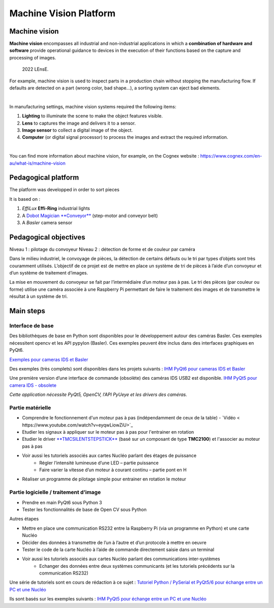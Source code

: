 Machine Vision Platform
=======================

Machine vision
--------------

**Machine vision** encompasses all industrial and non-industrial applications in which a **combination of hardware and software** provide operational guidance to devices in the execution of their functions based on the capture and processing of images.

.. figure:: ../_static/pieces_machine_vision.png
  
  2022 LEnsE.


For example, machine vision is used to inspect parts in a production chain without stopping the manufacturing flow. If defaults are detected on a part (wrong color, bad shape...), a sorting system can eject bad elements.

|

In manufacturing settings, machine vision systems required the following items:

#. **Lighting** to illuminate the scene to make the object features visible.
#. **Lens** to captures the image and delivers it to a sensor.
#. **Image sensor** to collect a digital image of the object.
#. **Computer** (or digital signal processor) to process the images and extract the required information.

|

You can find more information about machine vision, for example, on the Cognex website : https://www.cognex.com/en-au/what-is/machine-vision

Pedagogical platform
--------------------

The platform was developped in order to sort pieces 

It is based on :

#. *EffiLux* **Effi-Ring** industrial lights 
#. A `Dobot Magician **Conveyor** <https://www.dobot.nu/en/product/dobot-conveyor-belt-kit/>`_ (step-motor and conveyor belt)
#. A *Basler* camera sensor




Pedagogical objectives
----------------------

Niveau 1 : pilotage du convoyeur
Niveau 2 : détection de forme et de couleur par caméra

Dans le milieu industriel, le convoyage de pièces, la détection de certains défauts ou le tri par types d’objets sont très couramment utilisés. L’objectif de ce projet est de mettre en place un système de tri de pièces à l’aide d’un convoyeur et d’un système de traitement d’images.


La mise en mouvement du convoyeur se fait par l’intermédiaire d’un moteur pas à pas. Le tri des pièces (par couleur ou forme) utilise une caméra associée à une Raspberry Pi permettant de faire le traitement des images et de transmettre le résultat à un système de tri.



Main steps
----------

Interface de base
~~~~~~~~~~~~~~~~~

Des bibliothèques de base en Python sont disponibles pour le développement autour des caméras Basler. Ces exemples nécessitent opencv et les API pypylon (Basler). Ces exemples peuvent être inclus dans des interfaces graphiques en PyQt6.

`Exemples pour cameras IDS et Basler <https://github.com/IOGS-Digital-Methods/SupOpNumTools/tree/main/src/SupOpNumTools/camera>`_

Des exemples (très complets) sont disponibles dans les projets suivants :  `IHM PyQt6 pour cameras IDS et Basler <https://github.com/IOGS-LEnsE/labwork-GUI>`_


Une première version d’une interface de commande (obsolète) des caméras IDS USB2 est disponible.  `IHM PyQt5 pour camera IDS - obsolete <https://github.com/IOGS-LEnsE-embedded/Python_SupOpLibraries/tree/main/CameraControl/IDS/LEnsE_version1>`_

*Cette application nécessite PyQt5, OpenCV, l’API PyUeye et les drivers des caméras.*

Partie matérielle
~~~~~~~~~~~~~~~~~

* Comprendre le fonctionnement d'un moteur pas à pas (indépendamment de ceux de la table) - `Vidéo < https://www.youtube.com/watch?v=eyqwLiowZiU>`_
* Etudier les signaux à appliquer sur le moteur pas à pas pour l'entrainer en rotation
* Etudier le driver `**TMCSILENTSTEPSTICK** <https://fr.farnell.com/trinamic/tmc-silentstepstick/carte-driver-moteur-pas-a-pas/dp/2822153>`_ (basé  sur un composant de type **TMC2100**) et l'associer au moteur pas à pas
* Voir aussi les tutoriels associés aux cartes Nucléo parlant des étages de puissance
	* Régler l’intensité lumineuse d’une LED – partie puissance
	* Faire varier la vitesse d’un moteur à courant continu – partie pont en H
* Réaliser un programme de pilotage simple pour entrainer en rotation le moteur

Partie logicielle / traitement d’image
~~~~~~~~~~~~~~~~~~~~~~~~~~~~~~~~~~~~~~

* Prendre en main PyQt6 sous Python 3
* Tester les fonctionnalités de base de Open CV sous Python

Autres étapes

* Mettre en place une communication RS232 entre la Raspberry Pi (via un programme en Python) et une carte Nucléo
* Décider des données à transmettre de l’un à l’autre et d’un protocole à mettre en oeuvre
* Tester le code de la carte Nucléo à l’aide de commande directement saisie dans un terminal
* Voir aussi les tutoriels associés aux cartes Nucléo parlant des communications inter-systèmes
	* Echanger des données entre deux systèmes communicants (et les tutoriels précédents sur la communication RS232)

Une série de tutoriels sont en cours de rédaction à ce sujet :  `Tutoriel Python / PySerial et PyQt5/6 pour échange entre un PC et une Nucléo <http://lense.institutoptique.fr/mine/python-interfacage-et-affichage/>`_

Ils sont basés sur les exemples suivants :  `IHM PyQt5 pour échange entre un PC et une Nucléo <https://github.com/IOGS-LEnsE-embedded/Python_SupOpLibraries/tree/main/SerialComm>`_
